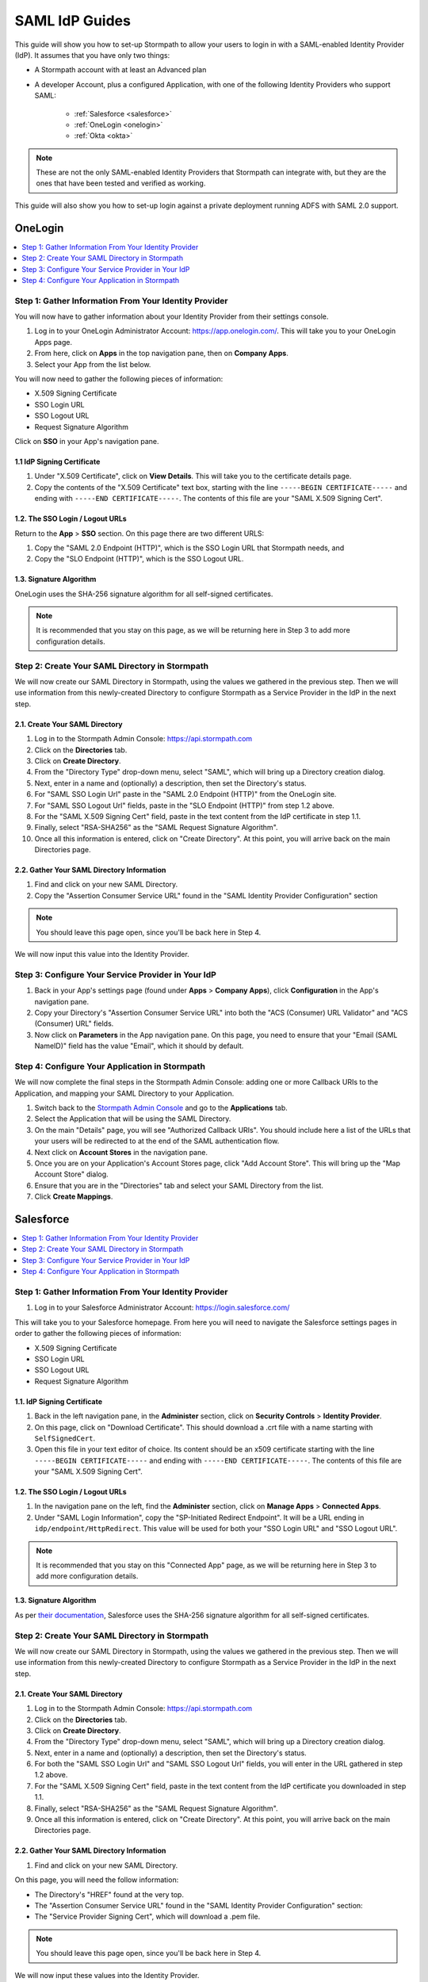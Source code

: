 ***************
SAML IdP Guides
*************** 

This guide will show you how to set-up Stormpath to allow your users to login in with a SAML-enabled Identity Provider (IdP). It assumes that you have only two things:

- A Stormpath account with at least an Advanced plan

- A developer Account, plus a configured Application, with one of the following Identity Providers who support SAML:

    - :ref:`Salesforce <salesforce>`
    - :ref:`OneLogin <onelogin>`
    - :ref:`Okta <okta>`

.. note::

    These are not the only SAML-enabled Identity Providers that Stormpath can integrate with, but they are the ones that have been tested and verified as working.

This guide will also show you how to set-up login against a private deployment running ADFS with SAML 2.0 support.

.. todo::
    
    ---

    **Conventions:**

    - Clickable navigation items are in **bold**

    - Page elements (things to look for on a page) will be in "quotes". So the name of the value on the IdP's settings page, as well as the name of what that value is in the Stormpath API (e.g. "SP-Initiated Redirect Endpoint" and "SSO Login URL"). 

    ---

.. _onelogin:

OneLogin 
========

.. contents::
    :local:
    :depth: 1

Step 1: Gather Information From Your Identity Provider 
------------------------------------------------------

You will now have to gather information about your Identity Provider from their settings console. 

#. Log in to your OneLogin Administrator Account: https://app.onelogin.com/. This will take you to your OneLogin Apps page. 

#. From here, click on **Apps** in the top navigation pane, then on **Company Apps**. 

#. Select your App from the list below. 

You will now need to gather the following pieces of information:

- X.509 Signing Certificate
- SSO Login URL
- SSO Logout URL
- Request Signature Algorithm

Click on **SSO** in your App's navigation pane. 

1.1 IdP Signing Certificate 
^^^^^^^^^^^^^^^^^^^^^^^^^^^

#. Under "X.509 Certificate", click on **View Details**. This will take you to the certificate details page. 

#. Copy the contents of the "X.509 Certificate" text box, starting with the line ``-----BEGIN CERTIFICATE-----`` and ending with ``-----END CERTIFICATE-----``. The contents of this file are your "SAML X.509 Signing Cert". 

1.2. The SSO Login / Logout URLs
^^^^^^^^^^^^^^^^^^^^^^^^^^^^^^^^^

Return to the **App** > **SSO** section. On this page there are two different URLS: 

#. Copy the "SAML 2.0 Endpoint (HTTP)", which is the SSO Login URL that Stormpath needs, and
#. Copy the "SLO Endpoint (HTTP)", which is the SSO Logout URL.

1.3. Signature Algorithm
^^^^^^^^^^^^^^^^^^^^^^^^^

OneLogin uses the SHA-256 signature algorithm for all self-signed certificates.

.. note::

    It is recommended that you stay on this page, as we will be returning here in Step 3 to add more configuration details.

Step 2: Create Your SAML Directory in Stormpath 
-----------------------------------------------

We will now create our SAML Directory in Stormpath, using the values we gathered in the previous step. Then we will use information from this newly-created Directory to configure Stormpath as a Service Provider in the IdP in the next step.

2.1. Create Your SAML Directory 
^^^^^^^^^^^^^^^^^^^^^^^^^^^^^^^

#. Log in to the Stormpath Admin Console: https://api.stormpath.com

#. Click on the **Directories** tab. 

#. Click on **Create Directory**. 

#. From the "Directory Type" drop-down menu, select "SAML", which will bring up a Directory creation dialog.

#. Next, enter in a name and (optionally) a description, then set the Directory's status.

#. For "SAML SSO Login Url" paste in the "SAML 2.0 Endpoint (HTTP)" from the OneLogin site.
 
#. For "SAML SSO Logout Url" fields, paste in the "SLO Endpoint (HTTP)" from step 1.2 above.

#. For the "SAML X.509 Signing Cert" field, paste in the text content from the IdP certificate in step 1.1. 

#. Finally, select "RSA-SHA256" as the "SAML Request Signature Algorithm".

#. Once all this information is entered, click on "Create Directory". At this point, you will arrive back on the main Directories page. 

2.2. Gather Your SAML Directory Information 
^^^^^^^^^^^^^^^^^^^^^^^^^^^^^^^^^^^^^^^^^^^

#. Find and click on your new SAML Directory. 

#. Copy the "Assertion Consumer Service URL" found in the "SAML Identity Provider Configuration" section

.. note::

    You should leave this page open, since you'll be back here in Step 4. 

We will now input this value into the Identity Provider.

Step 3: Configure Your Service Provider in Your IdP 
---------------------------------------------------

#. Back in your App's settings page (found under **Apps** > **Company Apps**), click **Configuration** in the App's navigation pane.

#. Copy your Directory's "Assertion Consumer Service URL" into both the "ACS (Consumer) URL Validator" and "ACS (Consumer) URL" fields.

#. Now click on **Parameters** in the App navigation pane. On this page, you need to ensure that your "Email (SAML NameID)" field has the value "Email", which it should by default.  

Step 4: Configure Your Application in Stormpath 
-----------------------------------------------

We will now complete the final steps in the Stormpath Admin Console: adding one or more Callback URIs to the Application, and mapping your SAML Directory to your Application. 

#. Switch back to the `Stormpath Admin Console <https://api.stormpath.com>`__ and go to the **Applications** tab. 

#. Select the Application that will be using the SAML Directory. 

#. On the main "Details" page, you will see "Authorized Callback URIs". You should include here a list of the URLs that your users will be redirected to at the end of the SAML authentication flow.

#. Next click on **Account Stores** in the navigation pane. 

#. Once you are on your Application's Account Stores page, click "Add Account Store". This will bring up the "Map Account Store" dialog. 

#. Ensure that you are in the "Directories" tab and select your SAML Directory from the list.

#. Click **Create Mappings**.

.. _salesforce:

Salesforce
==========

.. contents::
    :local:
    :depth: 1

Step 1: Gather Information From Your Identity Provider 
------------------------------------------------------

#. Log in to your Salesforce Administrator Account: https://login.salesforce.com/

This will take you to your Salesforce homepage. From here you will need to navigate the Salesforce settings pages in order to gather the following pieces of information:

- X.509 Signing Certificate
- SSO Login URL
- SSO Logout URL
- Request Signature Algorithm

1.1. IdP Signing Certificate 
^^^^^^^^^^^^^^^^^^^^^^^^^^^^^

#. Back in the left navigation pane, in the **Administer** section, click on **Security Controls** > **Identity Provider**. 

#. On this page, click on "Download Certificate". This should download a .crt file with a name starting with ``SelfSignedCert``. 

#. Open this file in your text editor of choice. Its content should be an x509 certificate starting with the line ``-----BEGIN CERTIFICATE-----`` and ending with ``-----END CERTIFICATE-----``. The contents of this file are your "SAML X.509 Signing Cert". 

1.2. The SSO Login / Logout URLs
^^^^^^^^^^^^^^^^^^^^^^^^^^^^^^^^^

#. In the navigation pane on the left, find the **Administer** section, click on **Manage Apps** > **Connected Apps**. 

#. Under "SAML Login Information", copy the "SP-Initiated Redirect Endpoint". It will be a URL ending in ``idp/endpoint/HttpRedirect``. This value will be used for both your "SSO Login URL" and "SSO Logout URL".

.. note::

    It is recommended that you stay on this "Connected App" page, as we will be returning here in Step 3 to add more configuration details.

1.3. Signature Algorithm
^^^^^^^^^^^^^^^^^^^^^^^^^

As per `their documentation <https://help.salesforce.com/apex/HTViewHelpDoc?id=security_keys_about.htm>`__, Salesforce uses the SHA-256 signature algorithm for all self-signed certificates.

Step 2: Create Your SAML Directory in Stormpath 
-----------------------------------------------

We will now create our SAML Directory in Stormpath, using the values we gathered in the previous step. Then we will use information from this newly-created Directory to configure Stormpath as a Service Provider in the IdP in the next step.

2.1. Create Your SAML Directory 
^^^^^^^^^^^^^^^^^^^^^^^^^^^^^^^

#. Log in to the Stormpath Admin Console: https://api.stormpath.com

#. Click on the **Directories** tab. 

#. Click on **Create Directory**. 

#. From the "Directory Type" drop-down menu, select "SAML", which will bring up a Directory creation dialog.

#. Next, enter in a name and (optionally) a description, then set the Directory's status.

#. For both the "SAML SSO Login Url" and "SAML SSO Logout Url" fields, you will enter in the URL gathered in step 1.2 above.

#. For the "SAML X.509 Signing Cert" field, paste in the text content from the IdP certificate you downloaded in step 1.1. 

#. Finally, select "RSA-SHA256" as the "SAML Request Signature Algorithm".

#. Once all this information is entered, click on "Create Directory". At this point, you will arrive back on the main Directories page. 

2.2. Gather Your SAML Directory Information 
^^^^^^^^^^^^^^^^^^^^^^^^^^^^^^^^^^^^^^^^^^^

#. Find and click on your new SAML Directory. 

On this page, you will need the follow information:

- The Directory's "HREF" found at the very top.

- The "Assertion Consumer Service URL" found in the "SAML Identity Provider Configuration" section: 

- The "Service Provider Signing Cert", which will download a .pem file.  

.. note::

    You should leave this page open, since you'll be back here in Step 4. 

We will now input these values into the Identity Provider.

Step 3: Configure Your Service Provider in Your IdP 
---------------------------------------------------

#. Back on your Connected App's page (found under **Administer** > **Connected Apps**), click "Edit". 

We will now enter in the following fields:

- "ACS URL" 
- "Name ID Format"

#. For the "Entity ID", you will need to enter in the Directory "HREF" for your SAML Directory.

#. The "ACS URL" is the "Assertion Consumer Service URL" from the previous step.

#. For "Name ID Format" select the "emailAddress" format.

Step 4: Configure Your Application in Stormpath 
-----------------------------------------------

We will now complete the final steps in the Stormpath Admin Console: adding one or more Callback URIs to the Application, and mapping your SAML Directory to your Application. 

#. Switch back to the `Stormpath Admin Console <https://api.stormpath.com>`__ and go to the **Applications** tab. 

#. Select the Application that will be using the SAML Directory. 

#. On the main "Details" page, you will see "Authorized Callback URIs". You should include here a list of the URLs that your users will be redirected to at the end of the SAML authentication flow.

#. Next click on **Account Stores** in the navigation pane. 

#. Once you are on your Application's Account Stores page, click "Add Account Store". This will bring up the "Map Account Store" dialog. 

#. Ensure that you are in the "Directories" tab and select your SAML Directory from the list.

#. Click **Create Mappings**.

.. _okta:

Okta 
====

.. contents::
    :local:
    :depth: 1

Step 0: Create Your Okta App
----------------------------

You will now have to gather information about your Identity Provider from their settings console. 

#. Log in to your Okta Administrator Account. From the landing page click on **Admin** to go to your Admin Dashboard. 

#. From here, click on **Add Applications** in the shortcuts on the right. 

#. Click on **Create New App**, which will bring up a "Create a New Application Integration" dialog.

#. Select "SAML 2.0" and click **Create**.     

#. Enter in the information on the "General Settings" page and then click **Next**.

.. note:: 

    For now we will enter dummy data here, and then return later to input the actual values.

#. For both the "Single sign on URL" and "Audience URI", enter in the dummy value "http://example.com/saml/sso/example-okta-com" then click **Next** at the bottom of the page.

#. On the "Feedback" page, select **I'm an Okta customer adding an internal app** and **This is an internal app that we have created**, then select **Finish**. 

You will now arrive at your App's Admin page. 

#. Click on **View Setup Instructions**

Step 1: Gather Information From Your Identity Provider 
------------------------------------------------------

You will now need to gather the required IdP information:

#. Copy the "Identity Provider Single Sign-On URL". This will be the value for both the "SSO Login URL" and "SSO Logout URL" in your Stormpath configuration.

#. Copy the contents of the "X.509 Certificate" text box, starting with the line ``-----BEGIN CERTIFICATE-----`` and ending with ``-----END CERTIFICATE-----``. The contents of this file are your "SAML X.509 Signing Cert". 

#. By default, Okta uses the SHA-256 signature algorithm for all self-signed certificates. Click on the **General** tab in the App navigation pane, and look under "SAML Settings" to confirm that the Signature Algorithm is "RSA_SHA256".

.. note::

    It is recommended that you stay on this page, as we will be returning here in Step 3 to add more configuration details.

Step 2: Create Your SAML Directory in Stormpath 
-----------------------------------------------

We will now create our SAML Directory in Stormpath, using the values we gathered in the previous step. Then we will use information from this newly-created Directory to configure Stormpath as a Service Provider in the IdP in the next step.

2.1. Create Your SAML Directory 
^^^^^^^^^^^^^^^^^^^^^^^^^^^^^^^

#. Log in to the Stormpath Admin Console: https://api.stormpath.com

#. Click on the **Directories** tab. 

#. Click on **Create Directory**. 

#. From the "Directory Type" drop-down menu, select "SAML", which will bring up a Directory creation dialog.

#. Next, enter in a name and (optionally) a description, then set the Directory's status.

#. For "SAML SSO Login Url" paste in the "Identity Provider Single Sign-On URL" from above.
 
#. For "SAML SSO Logout Url" fields, paste in the "Identity Provider Single Sign-On URL" from above.

#. For the "SAML X.509 Signing Cert" field, paste in the text content from the IdP certificate in Step 1. 

#. Finally, select "RSA-SHA256" as the "SAML Request Signature Algorithm".

#. Once all this information is entered, click on "Create Directory". At this point, you will arrive back on the main Directories page. 

2.2. Gather Your SAML Directory Information 
^^^^^^^^^^^^^^^^^^^^^^^^^^^^^^^^^^^^^^^^^^^

#. Find and click on your new SAML Directory.

In the "SAML Identity Provider Configuration" section:
   
#. Copy the "Entity ID" URN.

#. Copy the "Assertion Consumer Service URL". 

.. note::

    You should leave this page open, since you'll be back here in Step 4. 

We will now input these values into the Identity Provider.

Step 3: Configure Your Service Provider in Your IdP 
---------------------------------------------------

#. Back in your App's "General" tab, find the "SAML Settings" section and click **Edit**.

#. From the "General Settings" page click **Next**.   

#. Copy your Directory's "Assertion Consumer Service URL" into the "Single sign on URL" field, replacing the dummy value.

#. Copy the "Entity ID" URN into the "Audience URI (SP Entity ID)", also replacing the dummy value.

Step 4: Configure Your Application in Stormpath 
-----------------------------------------------

We will now complete the final steps in the Stormpath Admin Console: adding one or more Callback URIs to the Application, and mapping your SAML Directory to your Application. 

#. Switch back to the `Stormpath Admin Console <https://api.stormpath.com>`__ and go to the **Applications** tab. 

#. Select the Application that will be using the SAML Directory. 

#. On the main "Details" page, you will see "Authorized Callback URIs". You should include here a list of the URLs that your users will be redirected to at the end of the SAML authentication flow.

#. Next click on **Account Stores** in the navigation pane. 

#. Once you are on your Application's Account Stores page, click "Add Account Store". This will bring up the "Map Account Store" dialog. 

#. Ensure that you are in the "Directories" tab and select your SAML Directory from the list.

#. Click **Create Mappings**.

